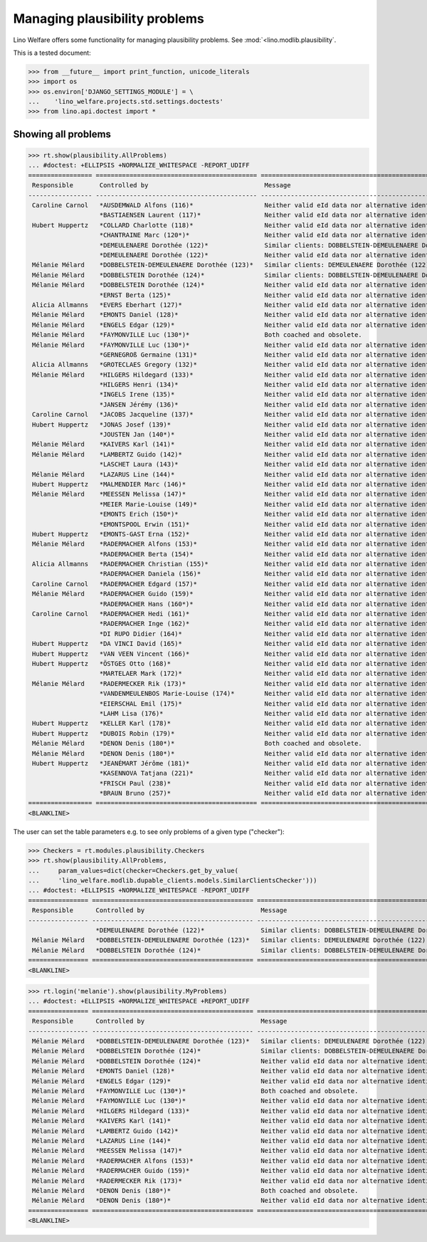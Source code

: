 .. _welfare.tested.plausibility:

==============================
Managing plausibility problems
==============================

Lino Welfare offers some functionality for managing 
plausibility problems.
See :mod:`<lino.modlib.plausibility`.


..  This document is part of the test suite.  To test only this
  document, run::

  $ python setup.py test -s tests.DocsTests.test_plausibility

This is a tested document:

>>> from __future__ import print_function, unicode_literals
>>> import os
>>> os.environ['DJANGO_SETTINGS_MODULE'] = \
...    'lino_welfare.projects.std.settings.doctests'
>>> from lino.api.doctest import *


Showing all problems
====================

>>> rt.show(plausibility.AllProblems)
... #doctest: +ELLIPSIS +NORMALIZE_WHITESPACE -REPORT_UDIFF
================= =========================================== ============================================================== ================================
 Responsible       Controlled by                               Message                                                        Plausibility checker
----------------- ------------------------------------------- -------------------------------------------------------------- --------------------------------
 Caroline Carnol   *AUSDEMWALD Alfons (116)*                   Neither valid eId data nor alternative identifying document.   Check for valid identification
                   *BASTIAENSEN Laurent (117)*                 Neither valid eId data nor alternative identifying document.   Check for valid identification
 Hubert Huppertz   *COLLARD Charlotte (118)*                   Neither valid eId data nor alternative identifying document.   Check for valid identification
                   *CHANTRAINE Marc (120*)*                    Neither valid eId data nor alternative identifying document.   Check for valid identification
                   *DEMEULENAERE Dorothée (122)*               Similar clients: DOBBELSTEIN-DEMEULENAERE Dorothée (123)       Check for similar clients
                   *DEMEULENAERE Dorothée (122)*               Neither valid eId data nor alternative identifying document.   Check for valid identification
 Mélanie Mélard    *DOBBELSTEIN-DEMEULENAERE Dorothée (123)*   Similar clients: DEMEULENAERE Dorothée (122)                   Check for similar clients
 Mélanie Mélard    *DOBBELSTEIN Dorothée (124)*                Similar clients: DOBBELSTEIN-DEMEULENAERE Dorothée (123)       Check for similar clients
 Mélanie Mélard    *DOBBELSTEIN Dorothée (124)*                Neither valid eId data nor alternative identifying document.   Check for valid identification
                   *ERNST Berta (125)*                         Neither valid eId data nor alternative identifying document.   Check for valid identification
 Alicia Allmanns   *EVERS Eberhart (127)*                      Neither valid eId data nor alternative identifying document.   Check for valid identification
 Mélanie Mélard    *EMONTS Daniel (128)*                       Neither valid eId data nor alternative identifying document.   Check for valid identification
 Mélanie Mélard    *ENGELS Edgar (129)*                        Neither valid eId data nor alternative identifying document.   Check for valid identification
 Mélanie Mélard    *FAYMONVILLE Luc (130*)*                    Both coached and obsolete.                                     Check coachings
 Mélanie Mélard    *FAYMONVILLE Luc (130*)*                    Neither valid eId data nor alternative identifying document.   Check for valid identification
                   *GERNEGROß Germaine (131)*                  Neither valid eId data nor alternative identifying document.   Check for valid identification
 Alicia Allmanns   *GROTECLAES Gregory (132)*                  Neither valid eId data nor alternative identifying document.   Check for valid identification
 Mélanie Mélard    *HILGERS Hildegard (133)*                   Neither valid eId data nor alternative identifying document.   Check for valid identification
                   *HILGERS Henri (134)*                       Neither valid eId data nor alternative identifying document.   Check for valid identification
                   *INGELS Irene (135)*                        Neither valid eId data nor alternative identifying document.   Check for valid identification
                   *JANSEN Jérémy (136)*                       Neither valid eId data nor alternative identifying document.   Check for valid identification
 Caroline Carnol   *JACOBS Jacqueline (137)*                   Neither valid eId data nor alternative identifying document.   Check for valid identification
 Hubert Huppertz   *JONAS Josef (139)*                         Neither valid eId data nor alternative identifying document.   Check for valid identification
                   *JOUSTEN Jan (140*)*                        Neither valid eId data nor alternative identifying document.   Check for valid identification
 Mélanie Mélard    *KAIVERS Karl (141)*                        Neither valid eId data nor alternative identifying document.   Check for valid identification
 Mélanie Mélard    *LAMBERTZ Guido (142)*                      Neither valid eId data nor alternative identifying document.   Check for valid identification
                   *LASCHET Laura (143)*                       Neither valid eId data nor alternative identifying document.   Check for valid identification
 Mélanie Mélard    *LAZARUS Line (144)*                        Neither valid eId data nor alternative identifying document.   Check for valid identification
 Hubert Huppertz   *MALMENDIER Marc (146)*                     Neither valid eId data nor alternative identifying document.   Check for valid identification
 Mélanie Mélard    *MEESSEN Melissa (147)*                     Neither valid eId data nor alternative identifying document.   Check for valid identification
                   *MEIER Marie-Louise (149)*                  Neither valid eId data nor alternative identifying document.   Check for valid identification
                   *EMONTS Erich (150*)*                       Neither valid eId data nor alternative identifying document.   Check for valid identification
                   *EMONTSPOOL Erwin (151)*                    Neither valid eId data nor alternative identifying document.   Check for valid identification
 Hubert Huppertz   *EMONTS-GAST Erna (152)*                    Neither valid eId data nor alternative identifying document.   Check for valid identification
 Mélanie Mélard    *RADERMACHER Alfons (153)*                  Neither valid eId data nor alternative identifying document.   Check for valid identification
                   *RADERMACHER Berta (154)*                   Neither valid eId data nor alternative identifying document.   Check for valid identification
 Alicia Allmanns   *RADERMACHER Christian (155)*               Neither valid eId data nor alternative identifying document.   Check for valid identification
                   *RADERMACHER Daniela (156)*                 Neither valid eId data nor alternative identifying document.   Check for valid identification
 Caroline Carnol   *RADERMACHER Edgard (157)*                  Neither valid eId data nor alternative identifying document.   Check for valid identification
 Mélanie Mélard    *RADERMACHER Guido (159)*                   Neither valid eId data nor alternative identifying document.   Check for valid identification
                   *RADERMACHER Hans (160*)*                   Neither valid eId data nor alternative identifying document.   Check for valid identification
 Caroline Carnol   *RADERMACHER Hedi (161)*                    Neither valid eId data nor alternative identifying document.   Check for valid identification
                   *RADERMACHER Inge (162)*                    Neither valid eId data nor alternative identifying document.   Check for valid identification
                   *DI RUPO Didier (164)*                      Neither valid eId data nor alternative identifying document.   Check for valid identification
 Hubert Huppertz   *DA VINCI David (165)*                      Neither valid eId data nor alternative identifying document.   Check for valid identification
 Hubert Huppertz   *VAN VEEN Vincent (166)*                    Neither valid eId data nor alternative identifying document.   Check for valid identification
 Hubert Huppertz   *ÖSTGES Otto (168)*                         Neither valid eId data nor alternative identifying document.   Check for valid identification
                   *MARTELAER Mark (172)*                      Neither valid eId data nor alternative identifying document.   Check for valid identification
 Mélanie Mélard    *RADERMECKER Rik (173)*                     Neither valid eId data nor alternative identifying document.   Check for valid identification
                   *VANDENMEULENBOS Marie-Louise (174)*        Neither valid eId data nor alternative identifying document.   Check for valid identification
                   *EIERSCHAL Emil (175)*                      Neither valid eId data nor alternative identifying document.   Check for valid identification
                   *LAHM Lisa (176)*                           Neither valid eId data nor alternative identifying document.   Check for valid identification
 Hubert Huppertz   *KELLER Karl (178)*                         Neither valid eId data nor alternative identifying document.   Check for valid identification
 Hubert Huppertz   *DUBOIS Robin (179)*                        Neither valid eId data nor alternative identifying document.   Check for valid identification
 Mélanie Mélard    *DENON Denis (180*)*                        Both coached and obsolete.                                     Check coachings
 Mélanie Mélard    *DENON Denis (180*)*                        Neither valid eId data nor alternative identifying document.   Check for valid identification
 Hubert Huppertz   *JEANÉMART Jérôme (181)*                    Neither valid eId data nor alternative identifying document.   Check for valid identification
                   *KASENNOVA Tatjana (221)*                   Neither valid eId data nor alternative identifying document.   Check for valid identification
                   *FRISCH Paul (238)*                         Neither valid eId data nor alternative identifying document.   Check for valid identification
                   *BRAUN Bruno (257)*                         Neither valid eId data nor alternative identifying document.   Check for valid identification
================= =========================================== ============================================================== ================================
<BLANKLINE>

The user can set the table parameters e.g. to see only problems of a
given type ("checker"):

>>> Checkers = rt.modules.plausibility.Checkers
>>> rt.show(plausibility.AllProblems,
...     param_values=dict(checker=Checkers.get_by_value(
...     'lino_welfare.modlib.dupable_clients.models.SimilarClientsChecker')))
... #doctest: +ELLIPSIS +NORMALIZE_WHITESPACE -REPORT_UDIFF
================ =========================================== ========================================================== ===========================
 Responsible      Controlled by                               Message                                                    Plausibility checker
---------------- ------------------------------------------- ---------------------------------------------------------- ---------------------------
                  *DEMEULENAERE Dorothée (122)*               Similar clients: DOBBELSTEIN-DEMEULENAERE Dorothée (123)   Check for similar clients
 Mélanie Mélard   *DOBBELSTEIN-DEMEULENAERE Dorothée (123)*   Similar clients: DEMEULENAERE Dorothée (122)               Check for similar clients
 Mélanie Mélard   *DOBBELSTEIN Dorothée (124)*                Similar clients: DOBBELSTEIN-DEMEULENAERE Dorothée (123)   Check for similar clients
================ =========================================== ========================================================== ===========================
<BLANKLINE>


>>> rt.login('melanie').show(plausibility.MyProblems)
... #doctest: +ELLIPSIS +NORMALIZE_WHITESPACE +REPORT_UDIFF
================ =========================================== ============================================================== ================================
 Responsible      Controlled by                               Message                                                        Plausibility checker
---------------- ------------------------------------------- -------------------------------------------------------------- --------------------------------
 Mélanie Mélard   *DOBBELSTEIN-DEMEULENAERE Dorothée (123)*   Similar clients: DEMEULENAERE Dorothée (122)                   Check for similar clients
 Mélanie Mélard   *DOBBELSTEIN Dorothée (124)*                Similar clients: DOBBELSTEIN-DEMEULENAERE Dorothée (123)       Check for similar clients
 Mélanie Mélard   *DOBBELSTEIN Dorothée (124)*                Neither valid eId data nor alternative identifying document.   Check for valid identification
 Mélanie Mélard   *EMONTS Daniel (128)*                       Neither valid eId data nor alternative identifying document.   Check for valid identification
 Mélanie Mélard   *ENGELS Edgar (129)*                        Neither valid eId data nor alternative identifying document.   Check for valid identification
 Mélanie Mélard   *FAYMONVILLE Luc (130*)*                    Both coached and obsolete.                                     Check coachings
 Mélanie Mélard   *FAYMONVILLE Luc (130*)*                    Neither valid eId data nor alternative identifying document.   Check for valid identification
 Mélanie Mélard   *HILGERS Hildegard (133)*                   Neither valid eId data nor alternative identifying document.   Check for valid identification
 Mélanie Mélard   *KAIVERS Karl (141)*                        Neither valid eId data nor alternative identifying document.   Check for valid identification
 Mélanie Mélard   *LAMBERTZ Guido (142)*                      Neither valid eId data nor alternative identifying document.   Check for valid identification
 Mélanie Mélard   *LAZARUS Line (144)*                        Neither valid eId data nor alternative identifying document.   Check for valid identification
 Mélanie Mélard   *MEESSEN Melissa (147)*                     Neither valid eId data nor alternative identifying document.   Check for valid identification
 Mélanie Mélard   *RADERMACHER Alfons (153)*                  Neither valid eId data nor alternative identifying document.   Check for valid identification
 Mélanie Mélard   *RADERMACHER Guido (159)*                   Neither valid eId data nor alternative identifying document.   Check for valid identification
 Mélanie Mélard   *RADERMECKER Rik (173)*                     Neither valid eId data nor alternative identifying document.   Check for valid identification
 Mélanie Mélard   *DENON Denis (180*)*                        Both coached and obsolete.                                     Check coachings
 Mélanie Mélard   *DENON Denis (180*)*                        Neither valid eId data nor alternative identifying document.   Check for valid identification
================ =========================================== ============================================================== ================================
<BLANKLINE>
